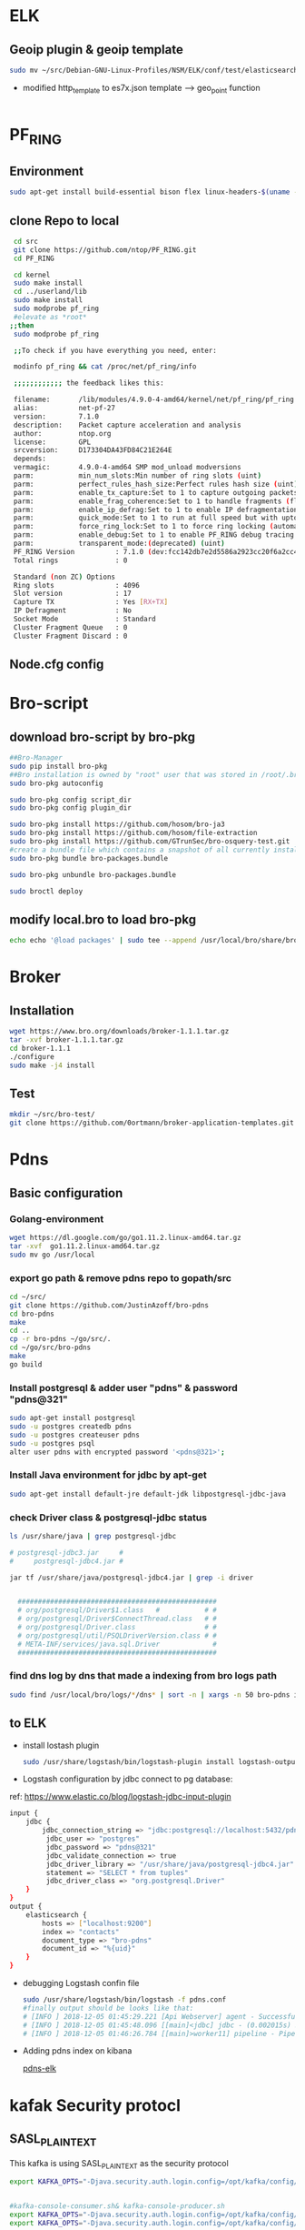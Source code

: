 
* ELK
** Geoip plugin & geoip template 

#+begin_src sh :tangle yes
sudo mv ~/src/Debian-GNU-Linux-Profiles/NSM/ELK/conf/test/elasticsearch-template-es7x.json /etc/logstash/conf.d
#+end_src
- modified http_template to es7x.json template ---> geo_point function
#+begin_src sh :tangle yes

#+end_src
* PF_RING
** Environment
#+begin_src sh :tangle yes
sudo apt-get install build-essential bison flex linux-headers-$(uname -r)
#+end_src
** clone Repo to local
#+begin_src sh :tangle yes
 cd src
 git clone https://github.com/ntop/PF_RING.git
 cd PF_RING

 cd kernel
 sudo make install
 cd ../userland/lib
 sudo make install
 sudo modprobe pf_ring
 #elevate as *root*
;;then
 sudo modprobe pf_ring

 ;;To check if you have everything you need, enter:

 modinfo pf_ring && cat /proc/net/pf_ring/info

 ;;;;;;;;;;;; the feedback likes this:

 filename:       /lib/modules/4.9.0-4-amd64/kernel/net/pf_ring/pf_ring.ko
 alias:          net-pf-27
 version:        7.1.0
 description:    Packet capture acceleration and analysis
 author:         ntop.org
 license:        GPL
 srcversion:     D173304DA43FD84C21E264E
 depends:
 vermagic:       4.9.0-4-amd64 SMP mod_unload modversions
 parm:           min_num_slots:Min number of ring slots (uint)
 parm:           perfect_rules_hash_size:Perfect rules hash size (uint)
 parm:           enable_tx_capture:Set to 1 to capture outgoing packets (uint)
 parm:           enable_frag_coherence:Set to 1 to handle fragments (flow coherence) in clusters (uint)
 parm:           enable_ip_defrag:Set to 1 to enable IP defragmentation(only rx traffic is defragmentead) (uint)
 parm:           quick_mode:Set to 1 to run at full speed but with upto one socket per interface (uint)
 parm:           force_ring_lock:Set to 1 to force ring locking (automatically enable with rss) (uint)
 parm:           enable_debug:Set to 1 to enable PF_RING debug tracing into the syslog, 2 for more verbosity (uint)
 parm:           transparent_mode:(deprecated) (uint)
 PF_RING Version          : 7.1.0 (dev:fcc142db7e2d5586a2923cc20f6a2cc4d7ebded5)
 Total rings              : 0

 Standard (non ZC) Options
 Ring slots               : 4096
 Slot version             : 17
 Capture TX               : Yes [RX+TX]
 IP Defragment            : No
 Socket Mode              : Standard
 Cluster Fragment Queue   : 0
 Cluster Fragment Discard : 0

#+end_src
** Node.cfg config
* Bro-script
** download bro-script by bro-pkg
#+begin_src sh :tangle yes
##Bro-Manager
sudo pip install bro-pkg
##Bro installation is owned by "root" user that was stored in /root/.bro-pkg
sudo bro-pkg autoconfig

sudo bro-pkg config script_dir
sudo bro-pkg config plugin_dir

sudo bro-pkg install https://github.com/hosom/bro-ja3
sudo bro-pkg install https://github.com/hosom/file-extraction
sudo bro-pkg install https://github.com/GTrunSec/bro-osquery-test.git
#create a bundle file which contains a snapshot of all currently installed packages:
sudo bro-pkg bundle bro-packages.bundle

sudo bro-pkg unbundle bro-packages.bundle

sudo broctl deploy
#+end_src
** modify local.bro to load bro-pkg
#+begin_src sh :tangle yes
echo echo '@load packages' | sudo tee --append /usr/local/bro/share/bro/site/local.bro
#+end_src
* Broker
** Installation 
#+begin_src sh :tangle yes
wget https://www.bro.org/downloads/broker-1.1.1.tar.gz
tar -xvf broker-1.1.1.tar.gz
cd broker-1.1.1
./configure
sudo make -j4 install
#+end_src
** Test
#+begin_src sh :tangle yes
mkdir ~/src/bro-test/
git clone https://github.com/0ortmann/broker-application-templates.git

#+end_src
* Pdns
** Basic configuration
*** Golang-environment
    #+begin_src sh :tangle yes
 wget https://dl.google.com/go/go1.11.2.linux-amd64.tar.gz
 tar -xvf  go1.11.2.linux-amd64.tar.gz
 sudo mv go /usr/local
    #+end_src
***  export go path & remove pdns repo to gopath/src
 #+begin_src sh 
 cd ~/src/
 git clone https://github.com/JustinAzoff/bro-pdns
 cd bro-pdns
 make
 cd ..
 cp -r bro-pdns ~/go/src/.
 cd ~/go/src/bro-pdns
 make
 go build
 #+end_src 
***  Install postgresql & adder user "pdns" & password "pdns@321"

 #+begin_src sh :tangle yes
 sudo apt-get install postgresql
 sudo -u postgres createdb pdns
 sudo -u postgres createuser pdns
 sudo -u postgres psql
 alter user pdns with encrypted password '<pdns@321>';
 #+end_src
***  Install Java environment for jdbc by apt-get
 #+begin_src sh :tangle yes
 sudo apt-get install default-jre default-jdk libpostgresql-jdbc-java
 #+end_src
***  check Driver class & postgresql-jdbc status
 #+begin_src sh :tangle yes
      ls /usr/share/java | grep postgresql-jdbc

      # postgresql-jdbc3.jar     #
      #     postgresql-jdbc4.jar #

      jar tf /usr/share/java/postgresql-jdbc4.jar | grep -i driver


        #################################################
        # org/postgresql/Driver$1.class   #           # #
        # org/postgresql/Driver$ConnectThread.class   # #
        # org/postgresql/Driver.class                 # #
        # org/postgresql/util/PSQLDriverVersion.class # #
        # META-INF/services/java.sql.Driver             #
        #################################################

 #+end_src
***  find dns log by dns that made a indexing from bro logs path
 #+begin_src sh :tangle yes
 sudo find /usr/local/bro/logs/*/dns* | sort -n | xargs -n 50 bro-pdns index
 #+end_src

** to ELK
   - install lostash plugin
     #+begin_src sh :tangle yes
sudo /usr/share/logstash/bin/logstash-plugin install logstash-output-exec logstash-input-jdbc
     #+end_src
   - Logstash configuration by jdbc connect to pg database:
   ref: https://www.elastic.co/blog/logstash-jdbc-input-plugin
 #+begin_src sh :tangle yes
   input {
       jdbc {
           jdbc_connection_string => "jdbc:postgresql://localhost:5432/pdns"
            jdbc_user => "postgres"
            jdbc_password => "pdns@321"
            jdbc_validate_connection => true
            jdbc_driver_library => "/usr/share/java/postgresql-jdbc4.jar"
            statement => "SELECT * from tuples"
            jdbc_driver_class => "org.postgresql.Driver"
       }
   }
   output {
       elasticsearch {
           hosts => ["localhost:9200"]
           index => "contacts"
           document_type => "bro-pdns"
           document_id => "%{uid}"
       }
   }
 #+end_src

 - debugging Logstash confin file
   #+begin_src sh :tangle yes
     sudo /usr/share/logstash/bin/logstash -f pdns.conf
     #finally output should be looks like that:
     # [INFO ] 2018-12-05 01:45:29.221 [Api Webserver] agent - Successfully started Logstash API endpoint {:port=>9601}
     # [INFO ] 2018-12-05 01:45:48.096 [[main]<jdbc] jdbc - (0.002015s) SELECT * from tuples
     # [INFO ] 2018-12-05 01:46:26.784 [[main]>worker11] pipeline - Pipeline has terminated {:pipeline_id=>"main", :thread=>"#<Thread:0x7c052ede run>"}
   #+end_src

- Adding pdns index on kibana
 #+ATTR_ORG: :width 700
 #+ATTR_LATEX: :width 7in
 #+ATTR_HTML: :width 700

 [[file:image/pdns_elk.jpg][pdns-elk]]

* kafak Security protocl
** SASL_PLAINTEXT
This kafka is using SASL_PLAINTEXT as the security protocol
#+begin_src sh :tangle yes
export KAFKA_OPTS="-Djava.security.auth.login.config=/opt/kafka/config/kafka_zoo_jaas.conf"


#kafka-console-consumer.sh& kafka-console-producer.sh
export KAFKA_OPTS="-Djava.security.auth.login.config=/opt/kafka/config/kafka_client_jaas.conf"
export KAFKA_OPTS="-Djava.security.auth.login.config=/opt/kafka/config/kafka_server_jaas.conf"
#+end_src
** Kerberos
- kbd server config files:


#+begin_src sh :tangle yes
/etc/krb5.conf
/var/kerberos/krb5kdc/kdc.conf
/etc/krb5kdc/kadm5.acl
#+end_src


- The service principal for metron is metron@EXAMPLE.COM
#+begin_src sh :tangle

kadmin.local -q "addprinc metron"
#+end_src


- The keytab used is the metron keytab
#+begin_src sh :tangle yes

## kadmin.local -q 'ktadd -k /etc/security/keytabs/${CLIENT_NAME}.keytab ${CLIENT_NAME}/${CLIENT_HOST}@{REALM}'

kadmin.local ktadd -kt /etc/krb5kdc/metron.headless.keytab sensor1/metron@EXAMPLE.COM
#+end_src


